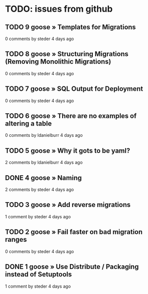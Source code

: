 * TODO: issues from github
** TODO 9 goose » Templates for Migrations
0 comments
by steder 4 days ago

** TODO 8 goose » Structuring Migrations (Removing Monolithic Migrations)
0 comments
by steder 4 days ago

** TODO 7 goose » SQL Output for Deployment
0 comments
by steder 4 days ago

** TODO 6 goose » There are no examples of altering a table
0 comments
by ldanielburr 4 days ago

** TODO 5 goose » Why it gots to be yaml?
2 comments
by ldanielburr 4 days ago


** DONE 4 goose » Naming
2 comments
by steder 4 days ago

** TODO 3 goose » Add reverse migrations
1 comment
by steder 4 days ago

** TODO 2 goose » Fail faster on bad migration ranges
0 comments
by steder 4 days ago

** DONE 1 goose » Use Distribute / Packaging instead of Setuptools
1 comment
by steder 4 days ago
